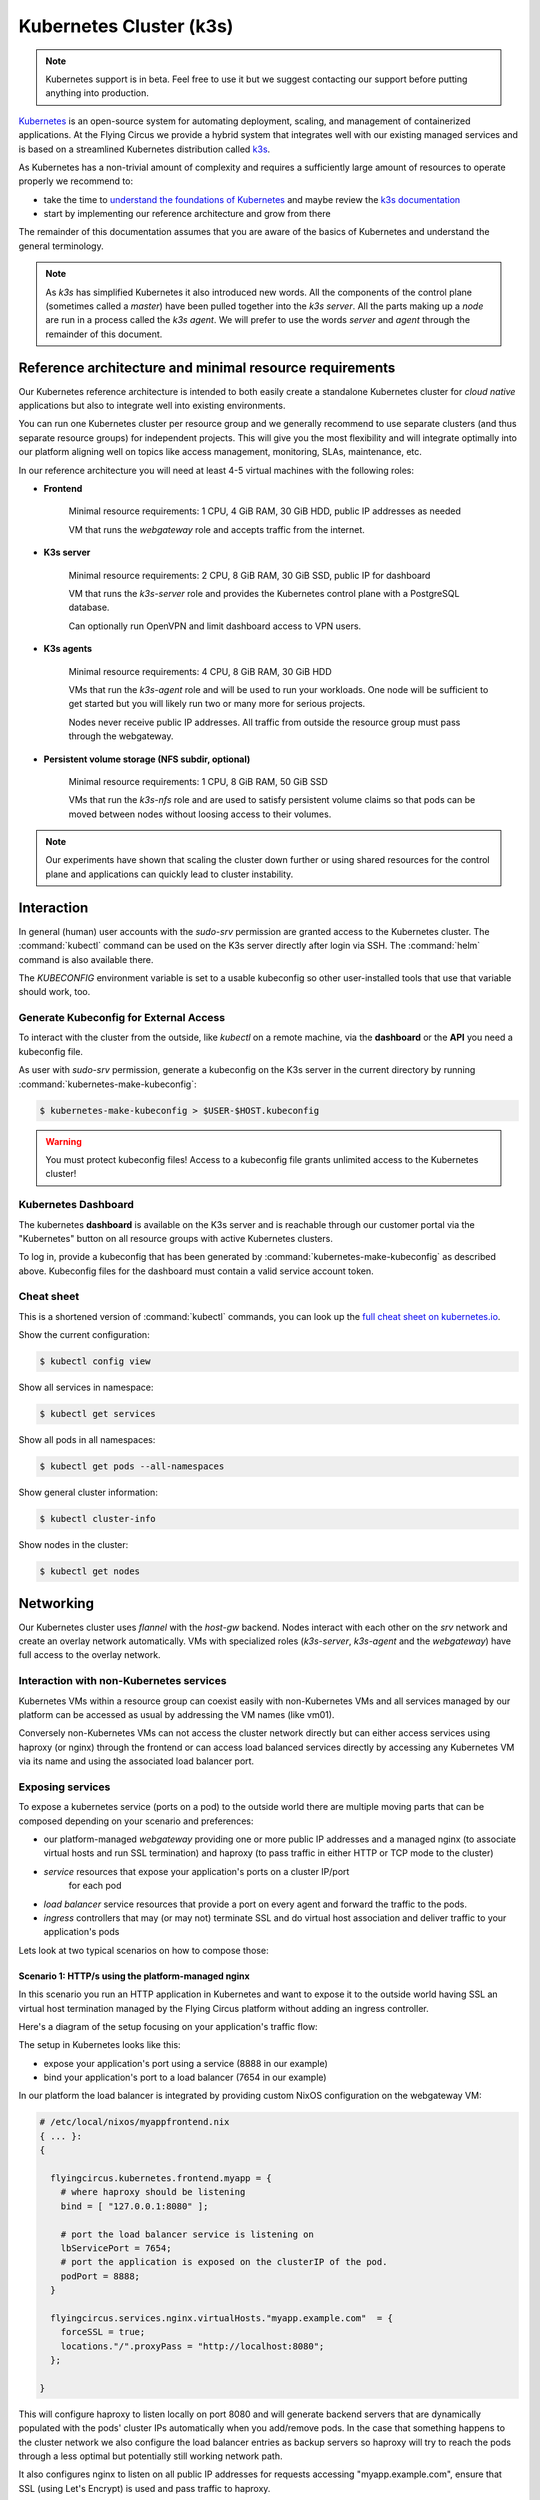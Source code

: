 .. _nixos-kubernetes:

************************
Kubernetes Cluster (k3s)
************************

.. note::

    Kubernetes support is in beta. Feel free to use it but we suggest contacting
    our support before putting anything into production.


`Kubernetes <https://kubernetes.io>`_ is an open-source system for automating
deployment, scaling, and management of containerized applications. At the
Flying Circus we provide a hybrid system that integrates well with our existing
managed services and is based on a streamlined Kubernetes distribution called
`k3s <https://k3s.io>`_.

As Kubernetes has a non-trivial amount of complexity and requires a sufficiently
large amount of resources to operate properly we recommend to:

* take the time to `understand the foundations of Kubernetes <https://kubernetes.io/docs/tutorials/kubernetes-basics/>`_ and maybe review the `k3s documentation <https://rancher.com/docs/k3s/latest/en/>`_

* start by implementing our reference architecture and grow from there

The remainder of this documentation assumes that you are aware of the basics of
Kubernetes and understand the general terminology.

.. note::

    As `k3s` has simplified Kubernetes it also introduced new words. All the
    components of the control plane (sometimes called a `master`) have been
    pulled together into the `k3s server`. All the parts making up a `node` are
    run in a process called the `k3s agent`. We will prefer to use the words
    `server` and `agent` through the remainder of this document.


Reference architecture and minimal resource requirements
========================================================

Our Kubernetes reference architecture is intended to both easily create a
standalone Kubernetes cluster for `cloud native` applications but also to
integrate well into existing environments.

You can run one Kubernetes cluster per resource group and we generally recommend
to use separate clusters (and thus separate resource groups) for independent
projects. This will give you the most flexibility and will integrate optimally
into our platform aligning well on topics like access management, monitoring,
SLAs, maintenance, etc.

In our reference architecture you will need at least 4-5 virtual machines with
the following roles:

* **Frontend**

    Minimal resource requirements: 1 CPU, 4 GiB RAM, 30 GiB HDD, public IP addresses as needed

    VM that runs the `webgateway` role and accepts traffic from the internet.

* **K3s server**

    Minimal resource requirements: 2 CPU, 8 GiB RAM, 30 GiB SSD, public IP for dashboard

    VM that runs the `k3s-server` role and provides the Kubernetes control plane with a
    PostgreSQL database.

    Can optionally run OpenVPN and limit dashboard access to VPN users.

* **K3s agents**

    Minimal resource requirements: 4 CPU, 8 GiB RAM, 30 GiB HDD

    VMs that run the `k3s-agent` role and will be used to run your workloads.
    One node will be sufficient to get started but you will likely run two or
    many more for serious projects.

    Nodes never receive public IP addresses. All traffic from outside the
    resource group must pass through the webgateway.

* **Persistent volume storage (NFS subdir, optional)**

    Minimal resource requirements: 1 CPU, 8 GiB RAM, 50 GiB SSD

    VMs that run the `k3s-nfs` role and are used to satisfy persistent volume
    claims so that pods can be moved between nodes without loosing access to
    their volumes.

.. note::

    Our experiments have shown that scaling the cluster down further or using
    shared resources for the control plane and applications can quickly lead to
    cluster instability.


Interaction
===========

In general (human) user accounts with the `sudo-srv` permission are granted
access to the Kubernetes cluster.
The :command:`kubectl` command can be used on the K3s server directly after
login via SSH. The :command:`helm` command is also available there.

The `KUBECONFIG` environment variable is set to a usable kubeconfig so other
user-installed tools that use that variable should work, too.

Generate Kubeconfig for External Access
---------------------------------------

To interact with the cluster from the outside, like `kubectl` on a remote machine,
via the **dashboard** or the **API** you need a kubeconfig file.

As user with `sudo-srv` permission, generate a kubeconfig on the K3s server
in the current directory by running :command:`kubernetes-make-kubeconfig`:

.. code-block:: console

    $ kubernetes-make-kubeconfig > $USER-$HOST.kubeconfig

.. warning::

  You must protect kubeconfig files! Access to a kubeconfig file grants unlimited
  access to the Kubernetes cluster!

Kubernetes Dashboard
--------------------

The kubernetes **dashboard** is available on the K3s server and is reachable
through our customer portal via the "Kubernetes" button on all resource groups
with active Kubernetes clusters.

To log in, provide a kubeconfig that has been
generated by :command:`kubernetes-make-kubeconfig` as described above.
Kubeconfig files for the dashboard must contain a valid service account token.

Cheat sheet
-----------

This is a shortened version of :command:`kubectl` commands, you can look up the
`full cheat sheet on kubernetes.io
<https://kubernetes.io/de/docs/reference/kubectl/cheatsheet>`_.

Show the current configuration:

.. code-block:: console

  $ kubectl config view


Show all services in namespace:

.. code-block:: console

  $ kubectl get services


Show all pods in all namespaces:

.. code-block:: console

  $ kubectl get pods --all-namespaces


Show general cluster information:

.. code-block:: console

  $ kubectl cluster-info


Show nodes in the cluster:

.. code-block:: console

  $ kubectl get nodes


Networking
==========

Our Kubernetes cluster uses `flannel` with the `host-gw` backend. Nodes interact
with each other on the `srv` network and create an overlay network
automatically. VMs with specialized roles (`k3s-server`, `k3s-agent` and the
`webgateway`) have full access to the overlay network.

Interaction with non-Kubernetes services
-------------------------------------------

Kubernetes VMs within a resource group can coexist easily with non-Kubernetes
VMs and all services managed by our platform can be accessed as usual by
addressing the VM names (like vm01).

Conversely non-Kubernetes VMs can not access the cluster network directly but
can either access services using haproxy (or nginx) through the frontend or can
access load balanced services directly by accessing any Kubernetes VM via its
name and using the associated load balancer port.

Exposing services
-----------------

To expose a kubernetes service (ports on a pod) to the outside world there are
multiple moving parts that can be composed depending on your scenario and
preferences:

* our platform-managed `webgateway` providing one or more public IP addresses
  and a managed nginx (to associate virtual hosts and run SSL termination)
  and haproxy (to pass traffic in either HTTP or TCP mode to the cluster)

* `service` resources that expose your application's ports on a cluster IP/port
   for each pod

* `load balancer` service resources that provide a port on every agent and
  forward the traffic to the pods.

* `ingress` controllers that may (or may not) terminate SSL and do virtual host
  association and deliver traffic to your application's pods

Lets look at two typical scenarios on how to compose those:


Scenario 1: HTTP/s using the platform-managed nginx
^^^^^^^^^^^^^^^^^^^^^^^^^^^^^^^^^^^^^^^^^^^^^^^^^^^

In this scenario you run an HTTP application in Kubernetes and want to expose
it to the outside world having SSL an virtual host termination managed by
the Flying Circus platform without adding an ingress controller.

Here's a diagram of the setup focusing on your application's traffic flow:

.. image:: images/http_platform.png

The setup in Kubernetes looks like this:

* expose your application's port using a service (8888 in our example)

* bind your application's port to a load balancer (7654 in our example)

In our platform the load balancer is integrated by providing custom NixOS
configuration on the webgateway VM:

.. code-block:: nix

    # /etc/local/nixos/myappfrontend.nix
    { ... }:
    {

      flyingcircus.kubernetes.frontend.myapp = {
        # where haproxy should be listening
        bind = [ "127.0.0.1:8080" ];

        # port the load balancer service is listening on
        lbServicePort = 7654;
        # port the application is exposed on the clusterIP of the pod.
        podPort = 8888;
      }

      flyingcircus.services.nginx.virtualHosts."myapp.example.com"  = {
        forceSSL = true;
        locations."/".proxyPass = "http://localhost:8080";
      };

    }

This will configure haproxy to listen locally on port 8080 and will generate
backend servers that are dynamically populated with the pods' cluster IPs
automatically when you add/remove pods. In the case that something happens to
the cluster network we also configure the load balancer entries as backup
servers so haproxy will try to reach the pods through a less optimal but
potentially still working network path.

It also configures nginx to listen on all public IP addresses for requests
accessing "myapp.example.com", ensure that SSL (using Let's Encrypt) is used
and pass traffic to haproxy.

Scenario 2: TCP passed to an internal ingress controller
^^^^^^^^^^^^^^^^^^^^^^^^^^^^^^^^^^^^^^^^^^^^^^^^^^^^^^^^

A second typical scenario is if you want to handle non-HTTP protocols or want
to terminate SSL and virtual host configuration within Kubernetes.

Here's a diagram of the setup focusing on your application's traffic flow:

.. image:: images/tcp_ingress.png

The setup in Kubernetes looks like this:

* expose your application's port using a service

* (bind your application's port to a load balancer)

* deploy an ingress controller and configure it to pass traffic to your
  application (port 8443 in our example)

* bind the ingress controller to a load balancer (port 8888 in our example)

In our platform you connect the ingress load balancer with our webgateway:

.. code-block:: nix

    # /etc/local/nixos/myappfrontend.nix
    { ... }:
    {

      flyingcircus.kubernetes.frontend.myapp = {
        # haproxy now listens on a public IP address
        bind = [ "192.0.124.96:443" ];
        mode = "tcp"

        # port the ingress load balancer service is listening on
        lbServicePort = 8888;
        # port the ingress controller is exposed on the clusterIP of the pod.
        podPort = 8443;
      }

    }

Configuration reference
^^^^^^^^^^^^^^^^^^^^^^^

As the individual parts can be combined in multiple ways depending
on your requirements there are a few more options available:

.. code-block:: nix

    { ... }:

    {

        flyingcircus.kubernetes.frontend.myapp = {
          # Where this haproxy frontend should listen to.
          binds = [ "127.0.0.1:8080" ];

          # If the real service name is not `myapp`.
          serviceName = "traefik";
          # If you want to use a non-default namespace
          namespace = "kube-system";

          # Choose between tcp and http mode.
          mode = "tcp";

          # Additional parameters to the generated haproxy server entries
          haproxyExtraConfig = "maxconn 5";

          # The port where the Kubernetes load balancer is listening on.
          lbServicePort = 80;

          # To optimize network traffic you can configure the pod ports here.
          # If no pod ports are given then traffic will always go through the
          # kubernetes load balancer to reach the pods.
          podPort = 8443;

          # haproxy needs to know a limit of server entries that it will
          # generate. The default is 10 and you can adjust this as needed.
          maxExpectedPods = 5;

        };

    }

Storage
=======

Our Kubernetes environment supports two persistent volume types by default:

* local
* nfs-subdir-external-provisioner

The nfs subdir provisioner allows adding VMs that run the `k3s-nfs` to the
cluster's resource group and will automatically be available for all nodes to
allocate separate volumes using subdirectories (instead of sharing a single big
NFS volume).

Depending on your IO requirements you can use HDD/SSD class VMs for local
storage or NFS.

We also recommend to consider using our S3-compatible API for storing object
data.


Known limitations
=================

* Due to our high security requirements for user passwords accessing the
  dashboard directly from the internet using HTTP Basic auth may be very slow.
  Access through the VPN is recommended in that case as it does not require
  basic auth protection.

* Changing the VM which runs the `k3s server` is not supported and requires
  substantial manual intervention.

* Changing ports on pods and load balancers will not be picked up by our
  webgateway automatically for now. Adding and removing pods during deployments
  and while scaling does happen automatically though.

* By default our setup uses a cluster network that allows 253 nodes and 253
  ports per node. This can be adjusted but may require larger interventions
  with downtime if done in a production system.

* We currently do not drain/uncordon nodes when performing service or VM
  restarts in scheduled maintenance windows.
